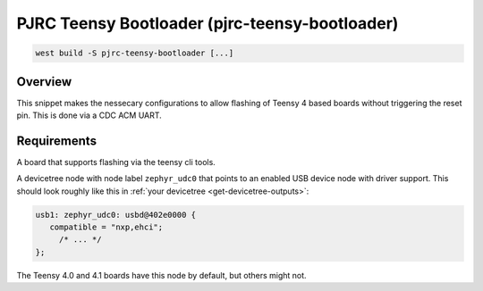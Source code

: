 .. _snippet-pjrc-teensy-bootloader:

PJRC Teensy Bootloader (pjrc-teensy-bootloader)
###############################################

.. code-block:: console

   west build -S pjrc-teensy-bootloader [...]

Overview
********

This snippet makes the nessecary configurations to allow flashing of Teensy 4
based boards without triggering the reset pin. This is done via a CDC ACM UART.

Requirements
************

A board that supports flashing via the teensy cli tools.

A devicetree node with node label ``zephyr_udc0`` that points to an enabled USB
device node with driver support. This should look roughly like this in
:ref:`your devicetree <get-devicetree-outputs>`:

.. code-block:: DTS

   usb1: zephyr_udc0: usbd@402e0000 {
      compatible = "nxp,ehci";
        /* ... */
   };

The Teensy 4.0 and 4.1 boards have this node by default, but others might not.
